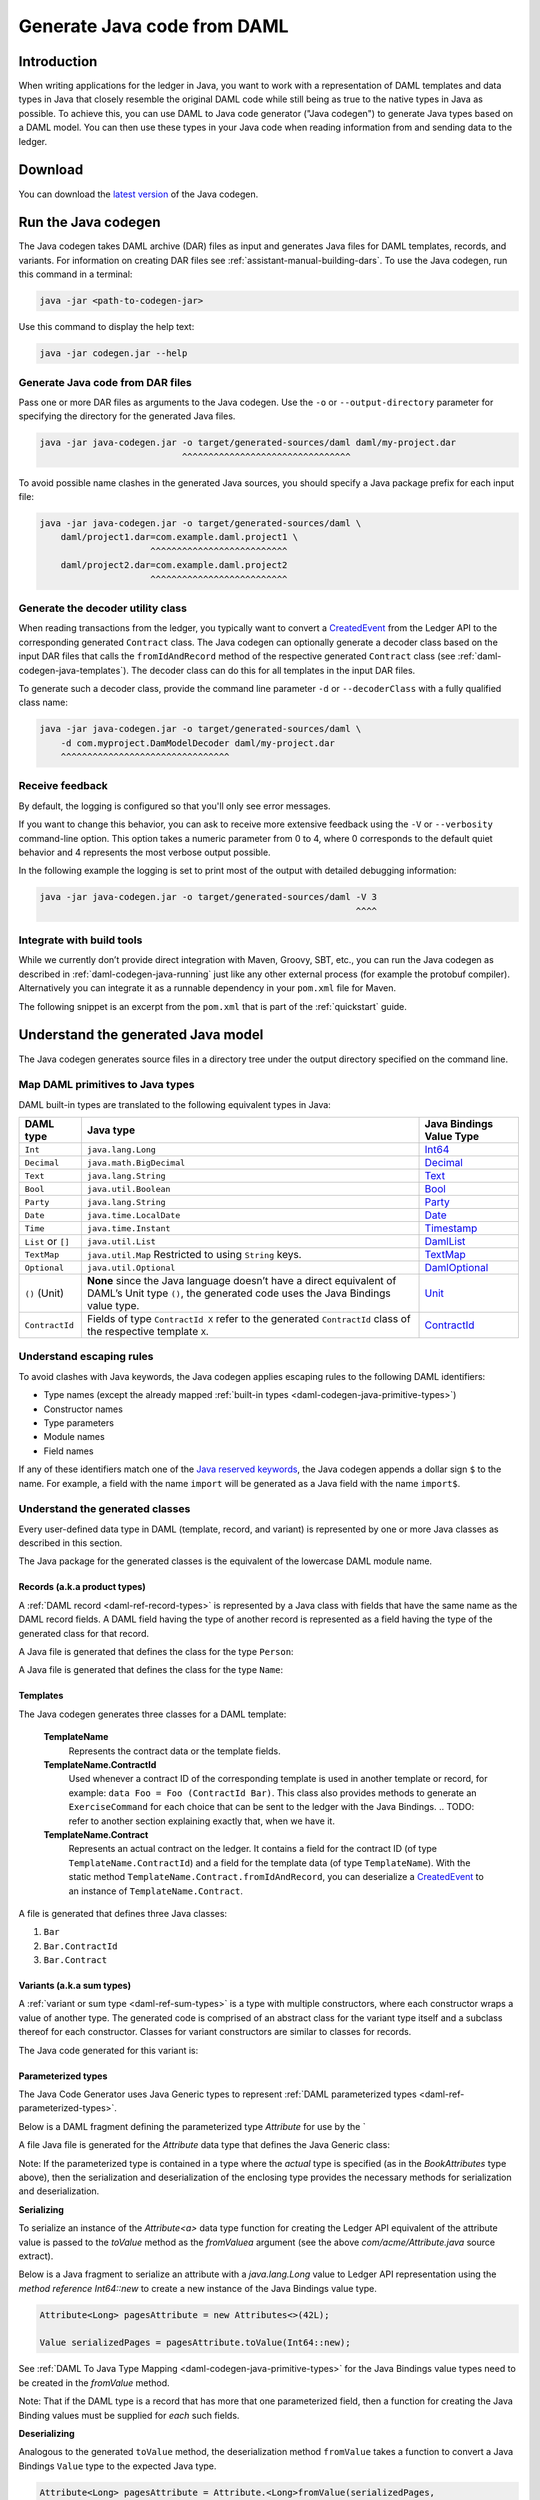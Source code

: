 .. Copyright (c) 2019 Digital Asset (Switzerland) GmbH and/or its affiliates. All rights reserved.
.. SPDX-License-Identifier: Apache-2.0

.. _daml-codegen-java:

Generate Java code from DAML
############################

Introduction
============

When writing applications for the ledger in Java, you want to work with a representation of DAML templates and data types in Java that closely resemble the original DAML code while still being as true to the native types in Java as possible. To achieve this, you can use DAML to Java code generator ("Java codegen") to generate Java types based on a DAML model. You can then use these types in your Java code when reading information from and sending data to the ledger.

Download
========

You can download the `latest version <https://bintray.com/api/v1/content/digitalassetsdk/DigitalAssetSDK/com/daml/java/codegen/$latest/codegen-$latest.jar?bt_package=sdk-components>`__  of the Java codegen.

.. _daml-codegen-java-running:

Run the Java codegen
====================

The Java codegen takes DAML archive (DAR) files as input and generates Java files for DAML templates, records, and variants. For information on creating DAR files see :ref:`assistant-manual-building-dars`. To use the Java codegen, run this command in a terminal:

.. code-block:: none
  
  java -jar <path-to-codegen-jar>

Use this command to display the help text:

.. code-block:: none
  
  java -jar codegen.jar --help

Generate Java code from DAR files
---------------------------------

Pass one or more DAR files as arguments to the Java codegen. Use the ``-o`` or ``--output-directory`` parameter for specifying the directory for the generated Java files.

.. code-block:: none
  
  java -jar java-codegen.jar -o target/generated-sources/daml daml/my-project.dar
                             ^^^^^^^^^^^^^^^^^^^^^^^^^^^^^^^^

To avoid possible name clashes in the generated Java sources, you should specify a Java package prefix for each input file:

.. code-block:: none
  
  java -jar java-codegen.jar -o target/generated-sources/daml \
      daml/project1.dar=com.example.daml.project1 \
                       ^^^^^^^^^^^^^^^^^^^^^^^^^^        
      daml/project2.dar=com.example.daml.project2
                       ^^^^^^^^^^^^^^^^^^^^^^^^^^

Generate the decoder utility class
----------------------------------

When reading transactions from the ledger, you typically want to convert a `CreatedEvent <https://docs.daml.com/app-dev/bindings-java/javadocs/com/daml/ledger/javaapi/data/CreatedEvent.html>`__ from the Ledger API to the corresponding generated ``Contract`` class. The Java codegen can optionally generate a decoder class based on the input DAR files that calls the ``fromIdAndRecord`` method of the respective generated ``Contract`` class (see :ref:`daml-codegen-java-templates`). The decoder class can do this for all templates in the input DAR files. 

To generate such a decoder class, provide the command line parameter ``-d`` or ``--decoderClass`` with a fully qualified class name:

.. code-block:: none
  
  java -jar java-codegen.jar -o target/generated-sources/daml \
      -d com.myproject.DamModelDecoder daml/my-project.dar
      ^^^^^^^^^^^^^^^^^^^^^^^^^^^^^^^^

Receive feedback
----------------

By default, the logging is configured so that you'll only see error messages.

If you want to change this behavior, you can ask to receive more extensive feedback using the ``-V`` or ``--verbosity`` command-line option. This option takes a numeric parameter from 0 to 4, where 0 corresponds to the default quiet behavior and 4 represents the most verbose output possible.

In the following example the logging is set to print most of the output with detailed debugging information:

.. code-block:: none

  java -jar java-codegen.jar -o target/generated-sources/daml -V 3
                                                              ^^^^

Integrate with build tools
--------------------------

While we currently don’t provide direct integration with Maven, Groovy, SBT, etc., you can run the Java codegen as described in :ref:`daml-codegen-java-running` just like any other external process (for example the protobuf compiler). Alternatively you can integrate it as a runnable dependency in your ``pom.xml`` file for Maven.

The following snippet is an excerpt from the ``pom.xml`` that is part of the :ref:`quickstart` guide.

  .. literalinclude:: ../../getting-started/quickstart/template-root/pom.xml
    :language: xml
    :lines: 73-105,121-122
    :dedent: 12

Understand the generated Java model
===================================

The Java codegen generates source files in a directory tree under the output directory specified on the command line.

.. _daml-codegen-java-primitive-types:

Map DAML primitives to Java types
---------------------------------

DAML built-in types are translated to the following equivalent types in
Java:

+--------------------------------+--------------------------------------------+------------------------+
| DAML type                      | Java type                                  | Java Bindings          |
|                                |                                            | Value Type             |
+================================+============================================+========================+
| ``Int``                        | ``java.lang.Long``                         | `Int64`_               |
+--------------------------------+--------------------------------------------+------------------------+
| ``Decimal``                    | ``java.math.BigDecimal``                   | `Decimal`_             |
+--------------------------------+--------------------------------------------+------------------------+
| ``Text``                       | ``java.lang.String``                       | `Text`_                |
+--------------------------------+--------------------------------------------+------------------------+
| ``Bool``                       | ``java.util.Boolean``                      | `Bool`_                |
+--------------------------------+--------------------------------------------+------------------------+
| ``Party``                      | ``java.lang.String``                       | `Party`_               |
+--------------------------------+--------------------------------------------+------------------------+
| ``Date``                       | ``java.time.LocalDate``                    | `Date`_                |
+--------------------------------+--------------------------------------------+------------------------+
| ``Time``                       | ``java.time.Instant``                      | `Timestamp`_           |
+--------------------------------+--------------------------------------------+------------------------+
| ``List`` or ``[]``             | ``java.util.List``                         | `DamlList`_            |
+--------------------------------+--------------------------------------------+------------------------+
| ``TextMap``                    | ``java.util.Map``                          | `TextMap`_             |
|                                | Restricted to using ``String`` keys.       |                        |
+--------------------------------+--------------------------------------------+------------------------+
| ``Optional``                   | ``java.util.Optional``                     | `DamlOptional`_        |
+--------------------------------+--------------------------------------------+------------------------+
| ``()`` (Unit)                  | **None** since the Java language doesn’t   | `Unit`_                |
|                                | have a direct equivalent of DAML’s Unit    |                        |
|                                | type ``()``, the generated code uses the   |                        |
|                                | Java Bindings value type.                  |                        |
+--------------------------------+--------------------------------------------+------------------------+
| ``ContractId``                 | Fields of type ``ContractId X`` refer to   | `ContractId`_          |
|                                | the generated ``ContractId`` class of the  |                        |
|                                | respective template ``X``.                 |                        |
+--------------------------------+--------------------------------------------+------------------------+

.. _Int64: https://docs.daml.com/app-dev/bindings-java/javadocs/com/daml/ledger/javaapi/data/Int64.html
.. _Decimal: https://docs.daml.com/app-dev/bindings-java/javadocs/com/daml/ledger/javaapi/data/Decimal.html
.. _Text: https://docs.daml.com/app-dev/bindings-java/javadocs/com/daml/ledger/javaapi/data/Text.html
.. _Bool: https://docs.daml.com/app-dev/bindings-java/javadocs/com/daml/ledger/javaapi/data/Bool.html
.. _Party: https://docs.daml.com/app-dev/bindings-java/javadocs/com/daml/ledger/javaapi/data/Party.html
.. _Date: https://docs.daml.com/app-dev/bindings-java/javadocs/com/daml/ledger/javaapi/data/Date.html
.. _Timestamp: https://docs.daml.com/app-dev/bindings-java/javadocs/com/daml/ledger/javaapi/data/Timestamp.html
.. _DamlList: https://docs.daml.com/app-dev/bindings-java/javadocs/com/daml/ledger/javaapi/data/DamlList.html
.. _TextMap: https://docs.daml.com/app-dev/bindings-java/javadocs/com/daml/ledger/javaapi/data/TextMap.html
.. _DamlOptional: https://docs.daml.com/app-dev/bindings-java/javadocs/com/daml/ledger/javaapi/data/DamlOptional.html
.. _Unit: https://docs.daml.com/app-dev/bindings-java/javadocs/com/daml/ledger/javaapi/data/Unit.html
.. _ContractId: https://docs.daml.com/app-dev/bindings-java/javadocs/com/daml/ledger/javaapi/data/ContractId.html

Understand escaping rules
-------------------------

To avoid clashes with Java keywords, the Java codegen applies escaping rules to the following DAML identifiers:

* Type names (except the already mapped :ref:`built-in types <daml-codegen-java-primitive-types>`)
* Constructor names
* Type parameters
* Module names
* Field names

If any of these identifiers match one of the `Java reserved keywords <https://docs.oracle.com/javase/specs/jls/se12/html/jls-3.html#jls-3.9>`__, the Java codegen appends a dollar sign ``$`` to the name. For example, a field with the name ``import`` will be generated as a Java field with the name ``import$``.

Understand the generated classes
--------------------------------

Every user-defined data type in DAML (template, record, and variant) is represented by one or more Java classes as described in this section.

The Java package for the generated classes is the equivalent of the lowercase DAML module name.

.. code-block:: daml
  :caption: DAML

  module Foo.Bar.Baz where

.. code-block:: java
  :caption: Java

  package foo.bar.baz;

Records (a.k.a product types)
~~~~~~~~~~~~~~~~~~~~~~~~~~~~~

A :ref:`DAML record <daml-ref-record-types>` is represented by a Java class with fields that have the same name as the DAML record fields. A DAML field having the type of another record is represented as a field having the type of the generated class for that record.

.. code-block:: daml
  :caption: Com/Acme.daml

  daml 1.2
  module Com.Acme where

  data Person = Person with name : Name; age : Decimal
  data Name = Name with firstName : Text; lastName : Text

A Java file is generated that defines the class for the type ``Person``:

.. code-block:: java
  :caption: com/acme/Person.java
  
  package com.acme;

  public class Person {
    public final Name name;
    public final BigDecimal age;

    public static Person fromValue(Value value$) { /* ... */ }

    public Person(Name name, BigDecimal age) { /* ... */ }
    public Record toValue() { /* ... */ }
  }

A Java file is generated that defines the class for the type ``Name``:

  .. code-block:: java
    :caption: com/acme/Name.java

    package com.acme;

    public class Name {
      public final String fistName;
      public final String lastName;

      public static Person fromValue(Value value$) { /* ... */ }

      public Name(String fistName, String lastName) { /* ... */ }
      public Record toValue() { /* ... */ }
    }

.. _daml-codegen-java-templates:

Templates
~~~~~~~~~

The Java codegen generates three classes for a DAML template:

  **TemplateName**
      Represents the contract data or the template fields.

  **TemplateName.ContractId**
      Used whenever a contract ID of the corresponding template is used in another template or record, for example: ``data Foo = Foo (ContractId Bar)``. This class also provides methods to generate an ``ExerciseCommand`` for each choice that can be sent to the ledger with the Java Bindings.
      .. TODO: refer to another section explaining exactly that, when we have it.

  **TemplateName.Contract**
      Represents an actual contract on the ledger. It contains a field for the contract ID (of type ``TemplateName.ContractId``) and a field for the template data (of type ``TemplateName``). With the static method ``TemplateName.Contract.fromIdAndRecord``, you can deserialize a `CreatedEvent <https://docs.daml.com/app-dev/bindings-java/javadocs/com/daml/ledger/javaapi/data/CreatedEvent.html>`__ to an instance of ``TemplateName.Contract``.


  .. code-block:: daml
    :caption: Com/Acme.daml

    daml 1.2
    module Com.Acme where

    template Bar
      with
        owner: Party
        name: Text

    controller owner can
      Bar_SomeChoice: (Bool)
        with
          aName: Text
        do return True

A file is generated that defines three Java classes:

#. ``Bar``
#. ``Bar.ContractId``
#. ``Bar.Contract``

.. code-block:: java
  :caption: com/acme/Bar.java
  :emphasize-lines: 3,10,20

  package com.acme;

  public class Bar extends Template {

    public static final Identifier TEMPLATE_ID = new Identifier("some-package-id", "Com.Acme", "Bar");

    public final String owner;
    public final String name;

    public static class ContractId {
      public final String contractId;

      public ExerciseCommand exerciseArchive(Unit arg) { /* ... */ }

      public ExerciseCommand exerciseBar_SomeChoice(Bar_SomeChoice arg) { /* ... */ }

      public ExerciseCommand exerciseBar_SomeChoice(String aName) { /* ... */ }
    }

    public static class Contract {
      public final ContractId id;
      public final Bar data;

      public static Contract fromIdAndRecord(String contractId, Record record) { /* ... */ }
    }
  }

Variants (a.k.a sum types)
~~~~~~~~~~~~~~~~~~~~~~~~~~

A :ref:`variant or sum type <daml-ref-sum-types>` is a type with multiple constructors, where each constructor wraps a value of another type. The generated code is comprised of an abstract class for the variant type itself and a subclass thereof for each constructor. Classes for variant constructors are similar to classes for records.

.. code-block:: daml
  :caption: Com/Acme.daml

  daml 1.2
  module Com.Acme where

  data BookAttribute = Pages Int
                     | Authors [Text]
                     | Title Text
                     | Published with year: Int; publisher Text

The Java code generated for this variant is:

.. code-block:: java
  :caption: com/acme/BookAttribute.java

  package com.acme;

  public class BookAttribute {
    public static BookAttribute fromValue(Value value) { /* ... */ }

    public static BookAttribute fromValue(Value value) { /* ... */ }
    public Value toValue() { /* ... */ }
  }

.. code-block:: java
  :caption: com/acme/bookattribute/Pages.java

  package com.acme.bookattribute;

  public class Pages extends BookAttribute {
    public final Long longValue;

    public static Pages fromValue(Value value) { /* ... */ }

    public Pages(Long longValue) { /* ... */ }
    public Value toValue() { /* ... */ }
  }

.. code-block:: java
  :caption: com/acme/bookattribute/Authors.java

  package com.acme.bookattribute;

  public class Authors extends BookAttribute {
    public final List<String> listValue;

    public static Authors fromValue(Value value) { /* ... */ }

    public Author(List<String> listValue) { /* ... */ }
    public Value toValue() { /* ... */ }

  }

.. code-block:: java
  :caption: com/acme/bookattribute/Title.java

  package com.acme.bookattribute;

  public class Title extends BookAttribute {
    public final String stringValue;

    public static Title fromValue(Value value) { /* ... */ }

    public Title(String stringValue) { /* ... */ }
    public Value toValue() { /* ... */ }
  }

.. code-block:: java
  :caption: com/acme/bookattribute/Published.java

  package com.acme.bookattribute;

  public class Published extends BookAttribute {
    public final Long year;
    public final String publisher;

    public static Published fromValue(Value value) { /* ... */ }

    public Published(Long year, String publisher) { /* ... */ }
    public Record toValue() { /* ... */ }
  }

Parameterized types
~~~~~~~~~~~~~~~~~~~

The Java Code Generator uses Java Generic types to represent :ref:`DAML parameterized types <daml-ref-parameterized-types>`.

Below is a DAML fragment defining the parameterized type `Attribute` for use by the `

.. code-block:: daml
  :caption: Com/Acme.daml

  daml 1.2
  module Com.Acme where

  data Attribute a = Attribute
      with v : a

  data BookAttributes = BookAttributes with
     pages : (Attribute Int)
     authors : (Attribute [Text])
     title : (Attribute Text)

A file Java file is generated for the `Attribute` data type that defines the Java Generic class:

Note: If the parameterized type is contained in a type where the *actual* type is specified (as in the `BookAttributes` type above), then the serialization
and deserialization of the enclosing type provides the necessary methods for serialization and deserialization.

.. code-block:: java
  :caption: com/acme/Attribute.java
  :emphasize-lines: 3,8,10

  package com.acme;

  public class Attribute<a> {
    public final a value;

    public Attribute(a value) { /* ... */  }

    public Record toValue(Function<a, Value> toValuea) { /* ... */ }

    public static <a> Attribute<a> fromValue(Value value$, Function<Value, a> fromValuea) { /* ... */ }
  }

**Serializing**

To serialize an instance of the `Attribute<a>` data type function for creating the Ledger API equivalent of the attribute value
is passed to the `toValue` method as the `fromValuea` argument (see the above `com/acme/Attribute.java` source extract).

Below is a Java fragment to serialize an attribute with a `java.lang.Long` value to Ledger API representation using the *method reference*
`Int64::new` to create a new instance of the Java Bindings value type.

.. code-block:: java

  Attribute<Long> pagesAttribute = new Attributes<>(42L);

  Value serializedPages = pagesAttribute.toValue(Int64::new);

See :ref:`DAML To Java Type Mapping <daml-codegen-java-primitive-types>` for the Java Bindings value types need to be created in the `fromValue` method.

Note: That if the DAML type is a record that has more that one parameterized field, then a function for creating the
Java Binding values must be supplied for *each* such fields.

**Deserializing**

Analogous to the generated ``toValue`` method, the deserialization method ``fromValue`` takes a function to convert a Java Bindings ``Value`` type to the expected Java type.

.. code-block:: java

  Attribute<Long> pagesAttribute = Attribute.<Long>fromValue(serializedPages,
      f -> f.asInt64().getOrElseThrow(() -> throw new IllegalArgumentException("Expected Int field").getValue());

See Java Bindings `Value`_ class for the methods to transform the Java Bindings types into corresponding Java types.

.. _Value: https://docs.daml.com/app-dev/bindings-java/javadocs/com/daml/ledger/javaapi/Value.html

**Parameterized product types**

The serialization of parameterized product types require a multiple stage conversion function where the elements must be
converted to the Java Binding Java Types before the creating the product type.

.. code-block:: java

  Attribute<List<String>> authorsAttribute = new Attribute<List<String>>(Arrays.asList("Homer", "Ovid", "Vergil"));

  Value serializedAuthors = authorsAttribute.toValue(f -> new DamlList(f.stream().map(Text::new).collect(Collectors.<Value>toList())));

The deserialization of parameterized product types similarly require that the Java Bindings product type is converted to it's Java
equivalent and then all the contained elements are converted to Java types.

.. code-block:: java

  Attribute<List<String>> authorsAttribute = Attribute.<List<String>>fromValue(serializedAuthors,
      f0 -> f0.asList().orElseThrow(() -> new IllegalArgumentException("Expected DamlList field")).getValues().stream()
          .map(f1 -> f1.asText().orElseThrow(() -> new IllegalArgumentException("Expected Text element")).getValue())
              .collect(Collectors.toList()));
